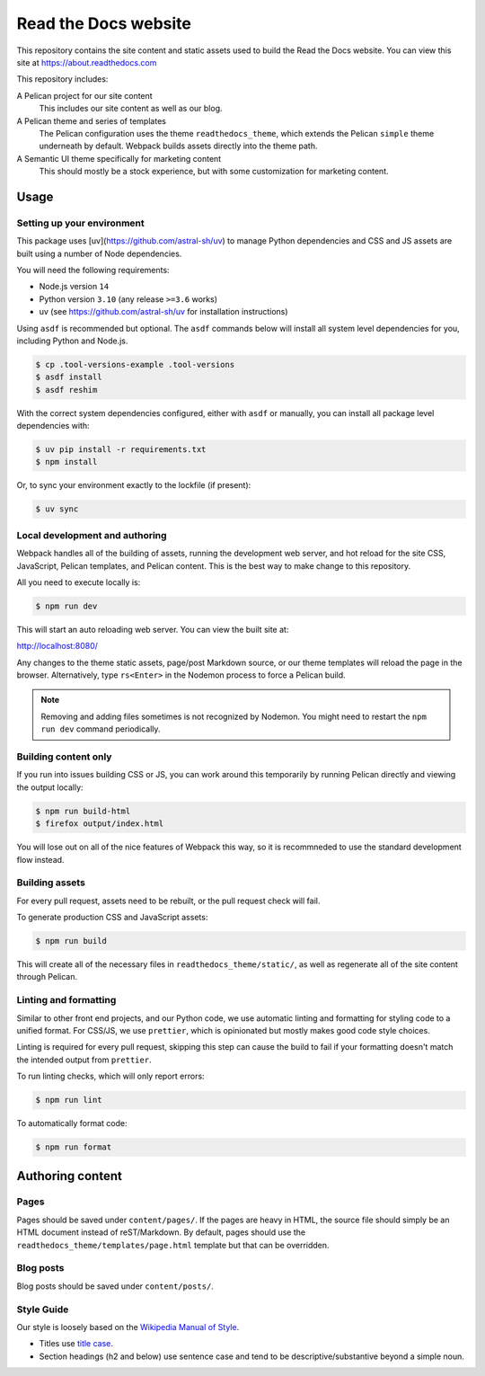 Read the Docs website
=====================

This repository contains the site content and static assets used to build the
Read the Docs website. You can view this site at https://about.readthedocs.com

This repository includes:

A Pelican project for our site content
    This includes our site content as well as our blog.

A Pelican theme and series of templates
    The Pelican configuration uses the theme ``readthedocs_theme``, which
    extends the Pelican ``simple`` theme underneath by default. Webpack builds
    assets directly into the theme path.

A Semantic UI theme specifically for marketing content
    This should mostly be a stock experience, but with some customization for
    marketing content.

Usage
-----

Setting up your environment
~~~~~~~~~~~~~~~~~~~~~~~~~~~

This package uses [uv](https://github.com/astral-sh/uv) to manage Python dependencies and CSS and JS assets are
built using a number of Node dependencies.

You will need the following requirements:

* Node.js version ``14``
* Python version ``3.10`` (any release ``>=3.6`` works)
* uv (see https://github.com/astral-sh/uv for installation instructions)

Using ``asdf`` is recommended but optional. The ``asdf`` commands below will
install all system level dependencies for you, including Python and Node.js.

.. code-block:: console

    $ cp .tool-versions-example .tool-versions
    $ asdf install
    $ asdf reshim

With the correct system dependencies configured, either with ``asdf`` or
manually, you can install all package level dependencies with:

.. code-block:: console

    $ uv pip install -r requirements.txt
    $ npm install

Or, to sync your environment exactly to the lockfile (if present):

.. code-block:: console

    $ uv sync

Local development and authoring
~~~~~~~~~~~~~~~~~~~~~~~~~~~~~~~

Webpack handles all of the building of assets, running the development web
server, and hot reload for the site CSS, JavaScript, Pelican templates, and
Pelican content. This is the best way to make change to this repository.

All you need to execute locally is:

.. code-block:: console

    $ npm run dev

This will start an auto reloading web server. You can view the built site at:

http://localhost:8080/

Any changes to the theme static assets, page/post Markdown source, or our theme
templates will reload the page in the browser. Alternatively, type ``rs<Enter>``
in the Nodemon process to force a Pelican build.

.. note::
    Removing and adding files sometimes is not recognized by Nodemon. You might
    need to restart the ``npm run dev`` command periodically.

Building content only
~~~~~~~~~~~~~~~~~~~~~

If you run into issues building CSS or JS, you can work around this temporarily
by running Pelican directly and viewing the output locally:

.. code-block:: console

    $ npm run build-html
    $ firefox output/index.html

You will lose out on all of the nice features of Webpack this way, so it is
recommneded to use the standard development flow instead.

Building assets
~~~~~~~~~~~~~~~

For every pull request, assets need to be rebuilt, or the pull request check
will fail.

To generate production CSS and JavaScript assets:

.. code:: console

    $ npm run build

This will create all of the necessary files in ``readthedocs_theme/static/``, as
well as regenerate all of the site content through Pelican.

Linting and formatting
~~~~~~~~~~~~~~~~~~~~~~

Similar to other front end projects, and our Python code, we use automatic
linting and formatting for styling code to a unified format. For CSS/JS, we use
``prettier``, which is opinionated but mostly makes good code style choices.

Linting is required for every pull request, skipping this step can cause the
build to fail if your formatting doesn't match the intended output from
``prettier``.

To run linting checks, which will only report errors:

.. code:: console

    $ npm run lint

To automatically format code:

.. code:: console

    $ npm run format

Authoring content
-----------------

Pages
~~~~~

Pages should be saved under ``content/pages/``. If the pages are heavy in HTML,
the source file should simply be an HTML document instead of reST/Markdown.
By default, pages should use the ``readthedocs_theme/templates/page.html``
template but that can be overridden.

Blog posts
~~~~~~~~~~

Blog posts should be saved under ``content/posts/``.

Style Guide
~~~~~~~~~~~

Our style is loosely based on the `Wikipedia Manual of Style`_.

- Titles use `title case`_.
- Section headings (h2 and below) use sentence case and tend to be
  descriptive/substantive beyond a simple noun.

.. _`Wikipedia Manual of Style`: https://en.wikipedia.org/wiki/Wikipedia:Manual_of_Style
.. _`title case`: https://en.wikipedia.org/wiki/Wikipedia:Manual_of_Style/Titles
